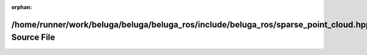 .. meta::ef251034d02a3050a5cabac82958f95692e97cb303d3dfa5bc373889c2533819dc75ebc8fd162d02522630cd737a59cf681d66e32fcc3d12c4e6c5b135e5cd28

:orphan:

.. title:: Beluga ROS: /home/runner/work/beluga/beluga/beluga_ros/include/beluga_ros/sparse_point_cloud.hpp Source File

/home/runner/work/beluga/beluga/beluga\_ros/include/beluga\_ros/sparse\_point\_cloud.hpp Source File
====================================================================================================

.. container:: doxygen-content

   
   .. raw:: html
     :file: sparse__point__cloud_8hpp_source.html
